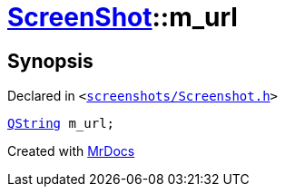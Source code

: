 [#ScreenShot-m_url]
= xref:ScreenShot.adoc[ScreenShot]::m&lowbar;url
:relfileprefix: ../
:mrdocs:


== Synopsis

Declared in `&lt;https://github.com/PrismLauncher/PrismLauncher/blob/develop/screenshots/Screenshot.h#L13[screenshots&sol;Screenshot&period;h]&gt;`

[source,cpp,subs="verbatim,replacements,macros,-callouts"]
----
xref:QString.adoc[QString] m&lowbar;url;
----



[.small]#Created with https://www.mrdocs.com[MrDocs]#
